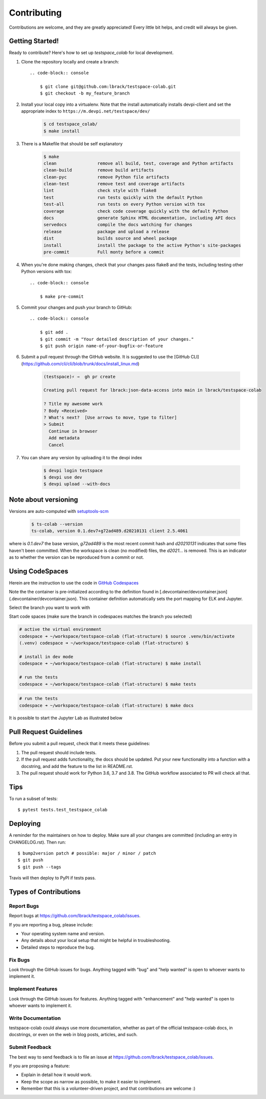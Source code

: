.. highlight:: shell

============
Contributing
============

Contributions are welcome, and they are greatly appreciated! Every little bit
helps, and credit will always be given.

Getting Started!
----------------

Ready to contribute? Here's how to set up `testspace_colab` for local development.

1. Clone the repository locally and create a branch::

    .. code-block:: console

        $ git clone git@github.com:lbrack/testspace-colab.git
        $ git checkout -b my_feature_branch

2. Install your local copy into a virtualenv. Note that the install
   automatically installs devpi-client and set the appropriate index
   to ``https://m.devpi.net/testspace/dev/``

    .. code-block:: console

        $ cd testspace_colab/
        $ make install

3. There is a Makefile that should be self explanatory

    .. code-block:: console

        $ make
        clean                remove all build, test, coverage and Python artifacts
        clean-build          remove build artifacts
        clean-pyc            remove Python file artifacts
        clean-test           remove test and coverage artifacts
        lint                 check style with flake8
        test                 run tests quickly with the default Python
        test-all             run tests on every Python version with tox
        coverage             check code coverage quickly with the default Python
        docs                 generate Sphinx HTML documentation, including API docs
        servedocs            compile the docs watching for changes
        release              package and upload a release
        dist                 builds source and wheel package
        install              install the package to the active Python's site-packages
        pre-commit           Full monty before a commit

4. When you're done making changes, check that your changes pass flake8 and the
   tests, including testing other Python versions with tox::

    .. code-block:: console

        $ make pre-commit

5. Commit your changes and push your branch to GitHub::

    .. code-block:: console

        $ git add .
        $ git commit -m "Your detailed description of your changes."
        $ git push origin name-of-your-bugfix-or-feature

6. Submit a pull request through the GitHub website. It is suggested to use the
   [GitHub CLI](https://github.com/cli/cli/blob/trunk/docs/install_linux.md)

    .. code-block:: console

        (testspace)⚡ ⇒  gh pr create

        Creating pull request for lbrack:json-data-access into main in lbrack/testspace-colab

        ? Title my awesome work
        ? Body <Received>
        ? What's next?  [Use arrows to move, type to filter]
        > Submit
          Continue in browser
          Add metadata
          Cancel

7. You can share any version by uploading it to the devpi index

    .. code-block:: console

        $ devpi login testspace
        $ devpi use dev
        $ devpi upload --with-docs

Note about versioning
---------------------

Versions are auto-computed with `setuptools-scm <https://pypi.org/project/setuptools-scm/>`_

    .. code-block:: console

        $ ts-colab --version
        ts-colab, version 0.1.dev7+g72ad489.d20210131 client 2.5.4061

where is *0.1.dev7* the base version, *g72ad489* is the most recent commit hash
and *d20210131* indicates that some files haven't been committed. When the workspace
is clean (no modified) files, the *d2021...* is removed. This is an indicator as to
whether the version can be reproduced from a commit or not.

Using CodeSpaces
----------------

Herein are the instruction to use the code in `GitHub Codespaces <https://github.com/features/codespaces>`_

Note the the container is pre-initialized according to the definition found in
[.devcontainer/devcontainer.json](.devcontainer/devcontainer.json). This container definition
automatically sets the port mapping for ELK and Jupyter.

Select the branch you want to work with

.. image:: _static/contributions/branch-selection.png

Start code spaces (make sure the branch in codespaces matches the branch you selected)

.. code-block:: console

    # active the virtual environment
    codespace ➜ ~/workspace/testspace-colab (flat-structure) $ source .venv/bin/activate
    (.venv) codespace ➜ ~/workspace/testspace-colab (flat-structure) $

    # install in dev mode
    codespace ➜ ~/workspace/testspace-colab (flat-structure) $ make install

    # run the tests
    codespace ➜ ~/workspace/testspace-colab (flat-structure) $ make tests

.. image:: _static/contributions/codespaces-test.png

.. code-block:: console

    # run the tests
    codespace ➜ ~/workspace/testspace-colab (flat-structure) $ make docs

.. image:: _static/contributions/codespaces-docs.png

It is possible to start the Jupyter Lab as illustrated below

.. image:: _static/contributions/code-space-jupyter.png



Pull Request Guidelines
-----------------------

Before you submit a pull request, check that it meets these guidelines:

1. The pull request should include tests.
2. If the pull request adds functionality, the docs should be updated. Put
   your new functionality into a function with a docstring, and add the
   feature to the list in README.rst.
3. The pull request should work for Python 3.6, 3.7 and 3.8. The GitHub
   workflow associated to PR will check all that.

Tips
----

To run a subset of tests::

$ pytest tests.test_testspace_colab


Deploying
---------

A reminder for the maintainers on how to deploy.
Make sure all your changes are committed (including an entry in CHANGELOG.rst).
Then run::

$ bump2version patch # possible: major / minor / patch
$ git push
$ git push --tags

Travis will then deploy to PyPI if tests pass.

Types of Contributions
----------------------

Report Bugs
~~~~~~~~~~~

Report bugs at https://github.com/lbrack/testspace_colab/issues.

If you are reporting a bug, please include:

* Your operating system name and version.
* Any details about your local setup that might be helpful in troubleshooting.
* Detailed steps to reproduce the bug.

Fix Bugs
~~~~~~~~

Look through the GitHub issues for bugs. Anything tagged with "bug" and "help
wanted" is open to whoever wants to implement it.

Implement Features
~~~~~~~~~~~~~~~~~~

Look through the GitHub issues for features. Anything tagged with "enhancement"
and "help wanted" is open to whoever wants to implement it.

Write Documentation
~~~~~~~~~~~~~~~~~~~

testspace-colab could always use more documentation, whether as part of the
official testspace-colab docs, in docstrings, or even on the web in blog posts,
articles, and such.

Submit Feedback
~~~~~~~~~~~~~~~

The best way to send feedback is to file an issue at https://github.com/lbrack/testspace_colab/issues.

If you are proposing a feature:

* Explain in detail how it would work.
* Keep the scope as narrow as possible, to make it easier to implement.
* Remember that this is a volunteer-driven project, and that contributions
  are welcome :)
